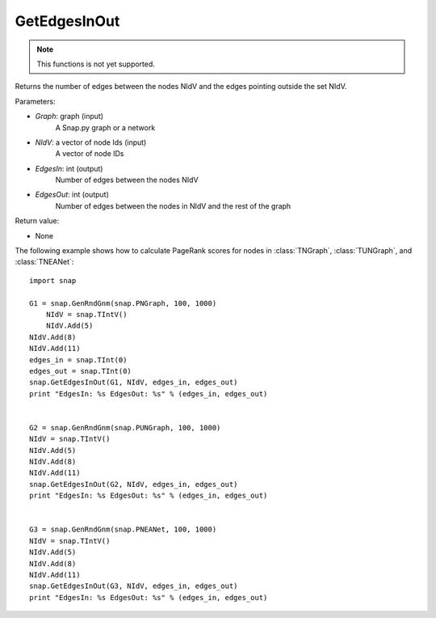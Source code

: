 GetEdgesInOut
'''''''''''''

.. function:: GetEdgesInOut (Graph, NIdV, EdgesIn, EdgesOut)

.. note::

    This functions is not yet supported.

Returns the number of edges between the nodes NIdV and the edges pointing outside the set NIdV.

Parameters:

- *Graph*: graph (input)
    A Snap.py graph or a network

- *NIdV*: a vector of node Ids (input)
    A vector of node IDs

- *EdgesIn*: int (output)
    Number of edges between the nodes NIdV

- *EdgesOut*: int (output)
    Number of edges between the nodes in NIdV and the rest of the graph

Return value:

- None

The following example shows how to calculate PageRank scores for nodes in
:class:`TNGraph`, :class:`TUNGraph`, and :class:`TNEANet`::

    import snap

    G1 = snap.GenRndGnm(snap.PNGraph, 100, 1000)
	NIdV = snap.TIntV()
	NIdV.Add(5)
    NIdV.Add(8)
    NIdV.Add(11)
    edges_in = snap.TInt(0)
    edges_out = snap.TInt(0)
    snap.GetEdgesInOut(G1, NIdV, edges_in, edges_out)
    print "EdgesIn: %s EdgesOut: %s" % (edges_in, edges_out)


    G2 = snap.GenRndGnm(snap.PUNGraph, 100, 1000)
    NIdV = snap.TIntV()
    NIdV.Add(5)
    NIdV.Add(8)
    NIdV.Add(11)
    snap.GetEdgesInOut(G2, NIdV, edges_in, edges_out)
    print "EdgesIn: %s EdgesOut: %s" % (edges_in, edges_out)


    G3 = snap.GenRndGnm(snap.PNEANet, 100, 1000)
    NIdV = snap.TIntV()
    NIdV.Add(5)
    NIdV.Add(8)
    NIdV.Add(11)
    snap.GetEdgesInOut(G3, NIdV, edges_in, edges_out)
    print "EdgesIn: %s EdgesOut: %s" % (edges_in, edges_out)
